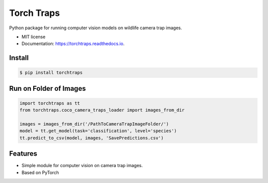 ===========
Torch Traps
===========


.. image:: https://img.shields.io/pypi/v/torchtraps.svg
        :target: https://pypi.python.org/pypi/torchtraps

.. image:: https://img.shields.io/travis/winzurk/torchtraps.svg
        :target: https://travis-ci.com/winzurk/torchtraps

.. image:: https://readthedocs.org/projects/torchtraps/badge/?version=latest
        :target: https://torchtraps.readthedocs.io/en/latest/?badge=latest
        :alt: Documentation Status



Python package for running computer vision models on wildlife camera trap images.


* MIT license
* Documentation: https://torchtraps.readthedocs.io.

Install
--------
.. code-block:: bash

    $ pip install torchtraps

Run on Folder of Images
-------------------------------

.. code-block:: python

    import torchtraps as tt
    from torchtraps.coco_camera_traps_loader import images_from_dir

    images = images_from_dir('/PathToCameraTrapImageFolder/')
    model = tt.get_model(task='classification', level='species')
    tt.predict_to_csv(model, images, 'SavePredictions.csv')

Features
--------

* Simple module for computer vision on camera trap images.
* Based on PyTorch


